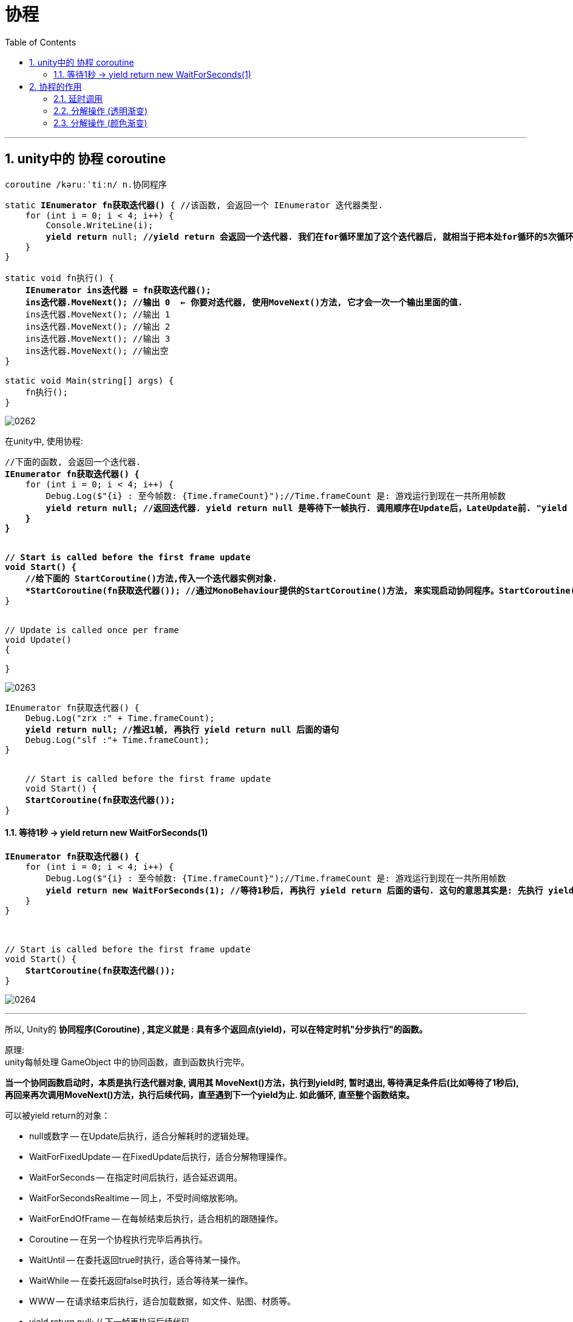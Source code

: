 
= 协程
:sectnums:
:toclevels: 3
:toc: left

---

== unity中的 协程 coroutine

....
coroutine /kəruːˈtiːn/ n.协同程序
....

[,subs=+quotes]
----
static *IEnumerator fn获取迭代器()* { //该函数, 会返回一个 IEnumerator 迭代器类型.
    for (int i = 0; i < 4; i++) {
        Console.WriteLine(i);
        *yield return* null; *//yield return 会返回一个迭代器. 我们在for循环里加了这个迭代器后, 就相当于把本处for循环的5次循环步骤, 分成了5个独立的操作. 之后调用这个迭代器的MoveNext()方法, 就会每次调用就执行一次独立操作. 即, 分步执行.*
    }
}

static void fn执行() {
    *IEnumerator ins迭代器 = fn获取迭代器();*
    *ins迭代器.MoveNext(); //输出 0  ← 你要对迭代器, 使用MoveNext()方法, 它才会一次一个输出里面的值.*
    ins迭代器.MoveNext(); //输出 1
    ins迭代器.MoveNext(); //输出 2
    ins迭代器.MoveNext(); //输出 3
    ins迭代器.MoveNext(); //输出空
}

static void Main(string[] args) {
    fn执行();
}
----

image:img/0262.png[,]



在unity中, 使用协程:

[,subs=+quotes]
----
//下面的函数, 会返回一个迭代器.
*IEnumerator fn获取迭代器() {*
    for (int i = 0; i < 4; i++) {
        Debug.Log($"{i} : 至今帧数: {Time.frameCount}");//Time.frameCount 是: 游戏运行到现在一共所用帧数
        *yield return null; //返回迭代器. yield return null 是等待下一帧执行. 调用顺序在Update后，LateUpdate前. "yield return null", 和 "yield return + 任意的数字", 意思是一样的, 就是"暂缓一帧，在下一帧接着往下处理".  *
    }
}


// Start is called before the first frame update
void Start() {
    //给下面的 StartCoroutine()方法,传入一个迭代器实例对象.
    *StartCoroutine(fn获取迭代器()); //通过MonoBehaviour提供的StartCoroutine()方法, 来实现启动协同程序。StartCoroutine()方法,会自动帮你执行迭代器对象的 MoveNext()方法. 即每帧调用一次MoveNext()方法.*
}


// Update is called once per frame
void Update()
{

}
----

image:img/0263.png[,]

[,subs=+quotes]
----
IEnumerator fn获取迭代器() {
    Debug.Log("zrx :" + Time.frameCount);
    *yield return null; //推迟1帧, 再执行 yield return null 后面的语句*
    Debug.Log("slf :"+ Time.frameCount);
}


    // Start is called before the first frame update
    void Start() {
    **StartCoroutine(fn获取迭代器()); **
}
----



==== 等待1秒 -> yield return new WaitForSeconds(1)

[,subs=+quotes]
----
*IEnumerator fn获取迭代器() {*
    for (int i = 0; i < 4; i++) {
        Debug.Log($"{i} : 至今帧数: {Time.frameCount}");//Time.frameCount 是: 游戏运行到现在一共所用帧数
        *yield return new WaitForSeconds(1); //等待1秒后, 再执行 yield return 后面的语句. 这句的意思其实是: 先执行 yield return 返回出来的语句, 即 new出一个1秒, 等着1秒过去后, 再回来, 执行for循环本轮之后的下一次循环内容.*
    }
}



// Start is called before the first frame update
void Start() {
    *StartCoroutine(fn获取迭代器());*
}
----

image:img/0264.png[,]

'''


所以, Unity的 *协同程序(Coroutine) , 其定义就是 : 具有多个返回点(yield)，可以在特定时机"分步执行"的函数。*

原理:  +
unity每帧处理 GameObject 中的协同函数，直到函数执行完毕。

*当一个协同函数启动时，本质是执行迭代器对象, 调用其 MoveNext()方法，执行到yield时, 暂时退出, 等待满足条件后(比如等待了1秒后), 再回来再次调用MoveNext()方法，执行后续代码，直至遇到下一个yield为止. 如此循环, 直至整个函数结束。*

可以被yield return的对象：

- null或数字 -- 在Update后执行，适合分解耗时的逻辑处理。
- WaitForFixedUpdate -- 在FixedUpdate后执行，适合分解物理操作。
- WaitForSeconds -- 在指定时间后执行，适合延迟调用。
- WaitForSecondsRealtime -- 同上，不受时间缩放影响。
- WaitForEndOfFrame -- 在每帧结束后执行，适合相机的跟随操作。
- Coroutine -- 在另一个协程执行完毕后再执行。
- WaitUntil -- 在委托返回true时执行，适合等待某一操作。
- WaitWhile -- 在委托返回false时执行，适合等待某一操作。
- WWW -- 在请求结束后执行，适合加载数据，如文件、贴图、材质等。





- yield return null; // 下一帧再执行后续代码
- yield return 0; //下一帧再执行后续代码
- yield return 6;//(任意数字) 下一帧再执行后续代码
- *yield break; //直接结束该协程的后续操作*
- yield return asyncOperation;//等异步操作结束后再执行后续代码
- *yield return StartCoroution(某个协程); //等待某个协程执行完毕后,再执行后续代码*
- *yield return WWW();//等待WWW操作完成后, 再执行后续代码*
- yield return new WaitForEndOfFrame();//等待帧结束,等待直到所有的摄像机和GUI被渲染完成后，在该帧显示在屏幕之前执行
- *yield return new WaitForSeconds(0.3f);//等待0.3秒，一段指定的时间延迟之后继续执行，在所有的Update函数完成调用的那一帧之后（这里的时间会受到Time.timeScale的影响）;*
- yield return new WaitForSecondsRealtime(0.3f);//等待0.3秒，一段指定的时间延迟之后继续执行，在所有的Update函数完成调用的那一帧之后（这里的时间不受到Time.timeScale的影响）;
- yield return WaitForFixedUpdate();//等待下一次FixedUpdate开始时再执行后续代码
- *yield return new WaitUntil()//将协同执行直到 当输入的参数（或者委托）为true的时候....如:yield return new WaitUntil(() => frame >= 10);*
- yield return new WaitWhile()//将协同执行直到 当输入的参数（或者委托）为false的时候.... 如:yield return new WaitWhile(() => frame < 10);



YieldInstruction 有以下子类:

- WaitForEndOfFrame：等待所有相机与GUI渲染只后，直到帧结束，继续执行后续代码
- WaitForFixedUpdate：等待下一个FixedUpdate() 之后，继续执行代码。
- WaitForSeconds()：等待指定的秒钟后将继续往下执行。该参数受到Time.Scale 的影响。
- WaitForSecondsRealtime()：等待指定的秒钟后将继续往下执行，该参数不受Time.Scale的影响。
- WaitUntil() 等待方法返回True继续往下执行
- WaitWhile() 等待方法返回False继续往下执行

'''

== 协程的作用

==== 延时调用

[,subs=+quotes]
----
Coroutine ins协程1;

IEnumerator fn获取迭代器1() {
    Debug.Log("迭代器1前");
    yield return new WaitForSeconds(2);
    Debug.Log("迭代器1后");
}


IEnumerator fn获取迭代器2() {
    Debug.Log("迭代器2前");
    *yield return ins协程1; //会先执行"协程1"中的工作, 执行完后, 再返回来执行"fn获取迭代器2()"剩下的内容.*
    Debug.Log("迭代器2后");
}


// Start is called before the first frame update
void Start() {
    ins协程1 = StartCoroutine(fn获取迭代器1()); //开启协程1
    StartCoroutine(fn获取迭代器2()); //开启协程2
}
----

image:img/0269.png[,]

image:img/0271.png[,]

image:img/0270.svg[,]



'''

==== 分解操作 (透明渐变)



比如, 你想修改 ui 中 image 物体的颜色

image:img/0265.png[,]


[,subs=+quotes]
----
//下面的函数, 会找到你名叫"my单色图片"的游戏物体, 并将其 Image组件(具体路径是 UnityEngine.UI)上的 color颜色属性值, 该成黑色.

public void fn修改颜色() {
    GameObject goMy单色图片 = GameObject.Find("my单色图片");

    *goMy单色图片.GetComponent<UnityEngine.UI.Image>().color = new Color(0f, 0f, 0f, 1f); //纯黑色. Color()接收的是4个[0,1]的值，需要用R，G，B，A(透明度)四个值各自除以255. ←注意, 这里获取该组件时, 必须要写全名 GetComponent<UnityEngine.UI.Image>, 而不能只写 GetComponent<Image>, 否则会找不到该组件!*

}


// Start is called before the first frame update
void Start() {
    fn修改颜色();}

----

image:img/0266.png[,]

加上协程, 来让它逐渐变色:

[,subs=+quotes]
----
using Microsoft.Unity.VisualStudio.Editor;
using System.Collections;
using System.Collections.Generic;
using Unity.VisualScripting;
using UnityEngine;
using UnityEngine.UI;


public class my脚本2 : MonoBehaviour {


    //下面的函数, 会找到你名叫"my单色图片"的游戏物体, 并将其 Image组件(具体路径是 UnityEngine.UI)上的 color颜色属性值, 该成黑色.
    *public IEnumerator fn获取迭代器_逐步修改颜色() { //返回一个迭代器类型.*
        UnityEngine.UI.Image ins我的Image组件 = GameObject.Find("my单色图片").GetComponent<UnityEngine.UI.Image>();


        Color color当前的颜色 = ins我的Image组件.color; //先将你image组件当前的颜色, 保存到另一个Color类型的实例中.

        do {
            color当前的颜色.a -= 0.1f; //注意: "color当前的颜色"是Color类型的, 该颜色类型里, 有4个字段, 分别存储着 r,g,b,a 的值. a就是透明度. 这里, 我们只来修改它的透明度数据.
            ins我的Image组件.color = color当前的颜色; //把修改完的颜色类型的实例, 重新赋值给你"my单色图片"物体的Image组件的color字段值上.

            *yield return new WaitForSeconds(0.5f); //每0.5秒, 就本while循环中的一步操作.*
        }
        while (color当前的颜色.a >= 0);
    }


    // Start is called before the first frame update
    void Start() {
        *StartCoroutine(fn获取迭代器_逐步修改颜色()); //用协程, 来执行迭代器函数. 你会看到, 你的图片物体, 颜色在一步步变透明.*
    }


    // Update is called once per frame
    void Update() {

    }

}
----

image:img/0267.png[,]


'''

==== 分解操作 (颜色渐变)

[,subs=+quotes]
----
using Microsoft.Unity.VisualStudio.Editor;
using System.Collections;
using System.Collections.Generic;
using Unity.VisualScripting;
using UnityEngine;
using UnityEngine.UI;


public class my脚本2 : MonoBehaviour {

    public Color ins你的起始颜色;
    public Color ins你希望变成的颜色;


    *//下面的函数, 专门用来获取你要查找的某个GameObject物体身上的Image组件.*
    public UnityEngine.UI.Image fn获取某物体的Image组件(string str物体名字) {
        return GameObject.Find(str物体名字).GetComponent<UnityEngine.UI.Image>();
    }


    *//下面的函数, 返回一个迭代器*
    public *IEnumerator* fn获取迭代器_颜色渐变(string str物体名字) {
        UnityEngine.UI.Image insImage组件 = fn获取某物体的Image组件(str物体名字);
        ins你的起始颜色 = insImage组件.color; //将你Image组件上当前的颜色, 赋给一个Color类的临时变量存储.
        float i = 0;

        while (i <= 1) {
            insImage组件.color = Color.Lerp(ins你的起始颜色, ins你希望变成的颜色, i += 0.1f); //Color Lerp (Color a, Color b, float t); 这个静态方法,功能是: 在颜色 a 与 b 之间, 按 t 进行线性插值。Color.Lerp()返回一个Color,当t为0时返回a,t为1时返回b。当t从0到1时，效果便是从颜色a到颜色b的渐变。

            *yield return new WaitForSeconds(0.5f);*
        }
    }



    // Start is called before the first frame update
    void Start() {
        *StartCoroutine(fn获取迭代器_颜色渐变("my单色图片")); //用协程, 来执行迭代器函数. 你会看到, 你的图片物体, 颜色在一步步变透明.*
    }


    // Update is called once per frame
    void Update() {

    }
}
----

image:img/0268.png[,]



上面的例子, 我们还有一个漏洞, 就是"ins你希望变成的颜色"这个Color类型的变量, 忘了给它赋值了. 不过, 代码依然能运行. 只不过是变成了透明度渐变.


'''

